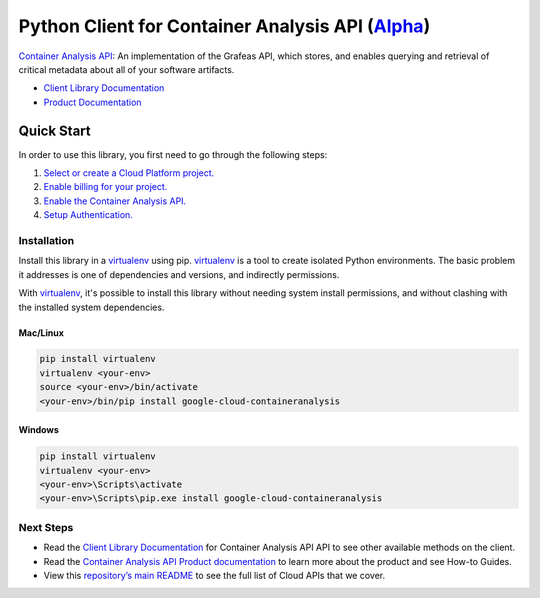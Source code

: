 Python Client for Container Analysis API (`Alpha`_)
===================================================

`Container Analysis API`_: An implementation of the Grafeas API, which stores, and enables querying
and retrieval of critical metadata about all of your software artifacts.

- `Client Library Documentation`_
- `Product Documentation`_

.. _Alpha: https://github.com/googleapis/google-cloud-python/blob/master/README.rst
.. _Container Analysis API: https://cloud.google.com/container-registry/docs/container-analysis
.. _Client Library Documentation: https://googleapis.github.io/google-cloud-python/latest/containeranalysis/usage.html
.. _Product Documentation:  https://cloud.google.com/container-registry/docs/container-analysis

Quick Start
-----------

In order to use this library, you first need to go through the following steps:

1. `Select or create a Cloud Platform project.`_
2. `Enable billing for your project.`_
3. `Enable the Container Analysis API.`_
4. `Setup Authentication.`_

.. _Select or create a Cloud Platform project.: https://console.cloud.google.com/project
.. _Enable billing for your project.: https://cloud.google.com/billing/docs/how-to/modify-project#enable_billing_for_a_project
.. _Enable the Container Analysis API.:  https://cloud.google.com/container-registry/docs/container-analysis
.. _Setup Authentication.: https://googleapis.github.io/google-cloud-python/latest/core/auth.html

Installation
~~~~~~~~~~~~

Install this library in a `virtualenv`_ using pip. `virtualenv`_ is a tool to
create isolated Python environments. The basic problem it addresses is one of
dependencies and versions, and indirectly permissions.

With `virtualenv`_, it's possible to install this library without needing system
install permissions, and without clashing with the installed system
dependencies.

.. _`virtualenv`: https://virtualenv.pypa.io/en/latest/


Mac/Linux
^^^^^^^^^

.. code-block:: console

    pip install virtualenv
    virtualenv <your-env>
    source <your-env>/bin/activate
    <your-env>/bin/pip install google-cloud-containeranalysis


Windows
^^^^^^^

.. code-block:: console

    pip install virtualenv
    virtualenv <your-env>
    <your-env>\Scripts\activate
    <your-env>\Scripts\pip.exe install google-cloud-containeranalysis

Next Steps
~~~~~~~~~~

-  Read the `Client Library Documentation`_ for Container Analysis API
   API to see other available methods on the client.
-  Read the `Container Analysis API Product documentation`_ to learn
   more about the product and see How-to Guides.
-  View this `repository’s main README`_ to see the full list of Cloud
   APIs that we cover.

.. _Container Analysis API Product documentation:  https://cloud.google.com/container-registry/docs/container-analysis
.. _repository’s main README: https://github.com/googleapis/google-cloud-python/blob/master/README.rst